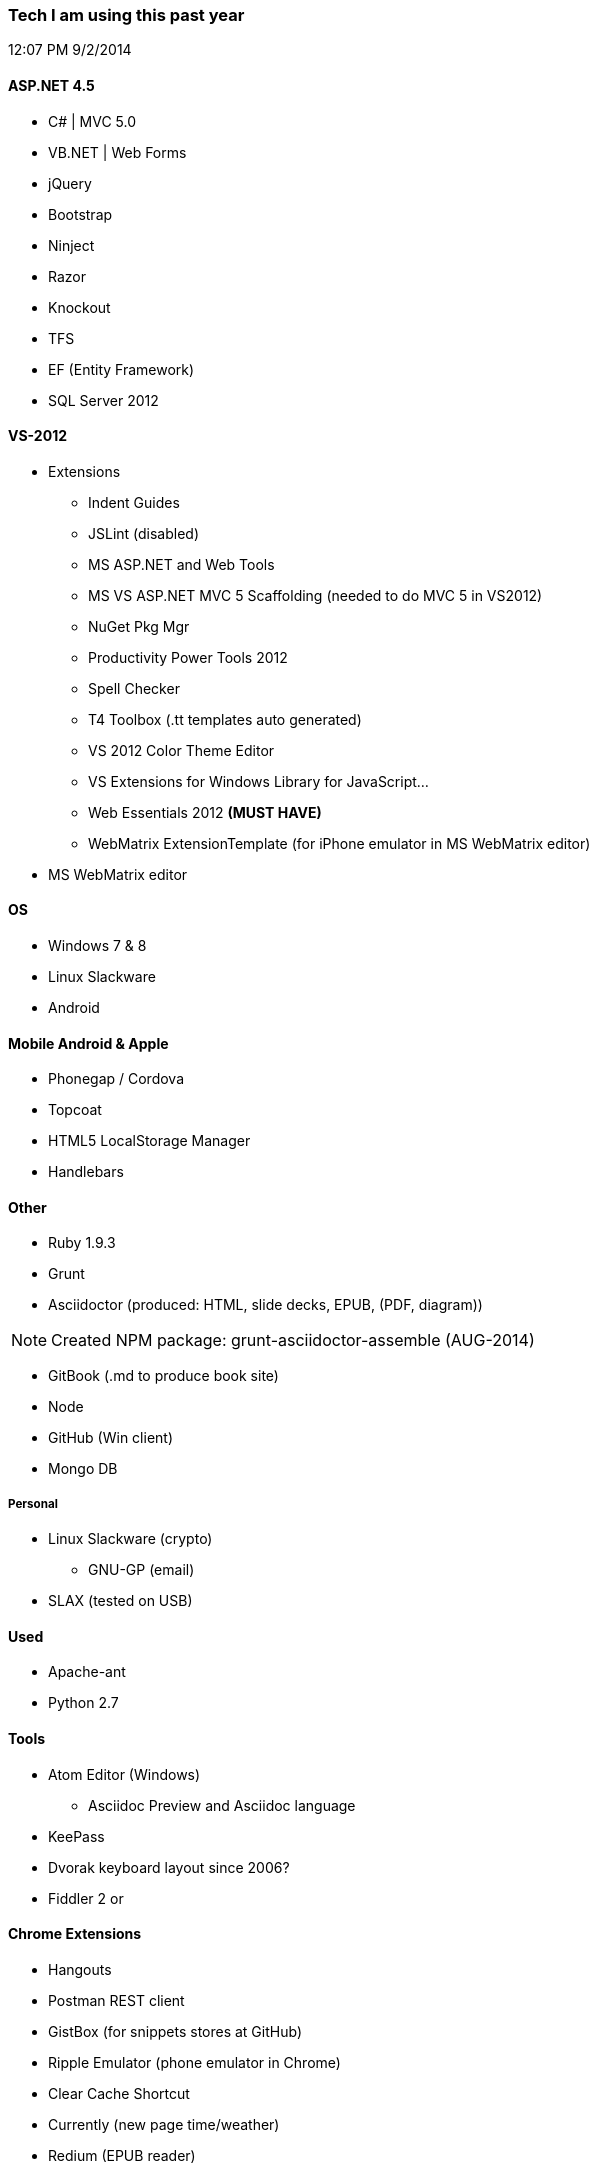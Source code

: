 === Tech I am using this past year
12:07 PM 9/2/2014

==== ASP.NET 4.5
* C# | MVC 5.0
* VB.NET | Web Forms
* jQuery
* Bootstrap
* Ninject
* Razor
* Knockout
* TFS
* EF (Entity Framework)
* SQL Server 2012

==== VS-2012
* Extensions
** Indent Guides
** JSLint (disabled)
** MS ASP.NET and Web Tools
** MS VS ASP.NET MVC 5 Scaffolding (needed to do MVC 5 in VS2012)
** NuGet Pkg Mgr
** Productivity Power Tools 2012
** Spell Checker
** T4 Toolbox (.tt templates auto generated)
** VS 2012 Color Theme Editor
** VS Extensions for Windows Library for JavaScript...
** Web Essentials 2012 *(MUST HAVE)*
** WebMatrix ExtensionTemplate (for iPhone emulator in MS WebMatrix editor)
* MS WebMatrix editor

==== OS
* Windows 7 & 8
* Linux Slackware
* Android


==== Mobile Android & Apple
* Phonegap / Cordova
* Topcoat
* HTML5 LocalStorage Manager
* Handlebars


==== Other
* Ruby 1.9.3
* Grunt
* Asciidoctor (produced: HTML, slide decks, EPUB, (PDF, diagram))

NOTE: Created NPM package: grunt-asciidoctor-assemble (AUG-2014)

* GitBook (.md to produce book site)
* Node
* GitHub (Win client)
* Mongo DB

===== Personal
* Linux Slackware (crypto)
** GNU-GP (email)
* SLAX (tested on USB)


==== Used
* Apache-ant
* Python 2.7


==== Tools
* Atom Editor (Windows)
** Asciidoc Preview and Asciidoc language
* KeePass
* Dvorak keyboard layout since 2006?
* Fiddler 2 or

==== Chrome Extensions
* Hangouts
* Postman REST client
* GistBox (for snippets stores at GitHub)
* Ripple Emulator (phone emulator in Chrome)
* Clear Cache Shortcut
* Currently (new page time/weather)
* Redium (EPUB reader)
